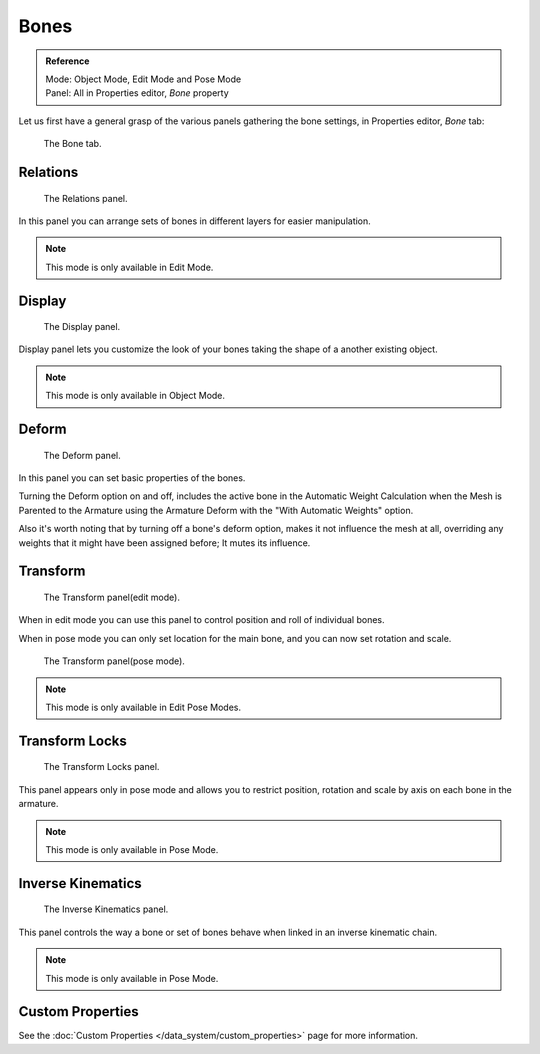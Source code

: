 
*****
Bones
*****

.. admonition:: Reference
   :class: refbox

   | Mode:     Object Mode, Edit Mode and Pose Mode
   | Panel:    All in Properties editor, *Bone* property


Let us first have a general grasp of the various panels gathering the bone settings,
in Properties editor, *Bone* tab:

.. figure:: /images/RiggingBonePrincipalsBonePropertiesEditor.jpg

   The Bone tab.


Relations
=========

.. figure:: /images/RiggingEditingBoneCxtRelationsPanel.jpg

   The Relations panel.


In this panel you can arrange sets of bones in different layers for easier manipulation.

.. note::

   This mode is only available in Edit Mode.


Display
=======

.. figure:: /images/RiggingEditingBoneCxtDisplayPanel.jpg

   The Display panel.


Display panel lets you customize the look of your bones taking the shape of a another existing object.

.. note::

   This mode is only available in Object Mode.



Deform
======

.. figure:: /images/RiggingEditingBoneCxtDeformPanel.jpg

   The Deform panel.


In this panel you can set basic properties of the bones.

Turning the Deform option on and off,
includes the active bone in the Automatic Weight Calculation when the Mesh is
Parented to the Armature using the Armature Deform with the "With Automatic Weights" option.

Also it's worth noting that by turning off a bone's deform option, makes it not influence the mesh at all,
overriding any weights that it might have been assigned before; It mutes its influence.


Transform
=========

.. Todo, images are the same

.. figure:: /images/RiggingEditingBoneCxtTransformPanel.jpg

   The Transform panel(edit mode).


When in edit mode you can use this panel to control position and roll of individual bones.

When in pose mode you can only set location for the main bone, and you can now set rotation and scale.

.. figure:: /images/RiggingEditingBoneCxtTransformPPanel.jpg

   The Transform panel(pose mode).

.. note::

   This mode is only available in Edit Pose Modes.


Transform Locks
===============

.. figure:: /images/RiggingEditingBoneCxtTranformLocksPanel.jpg

   The Transform Locks panel.


This panel appears only in pose mode and allows you to restrict position,
rotation and scale by axis on each bone in the armature.

.. note::

   This mode is only available in Pose Mode.


Inverse Kinematics
==================

.. figure:: /images/RiggingEditingBoneCxtInverseKinematicsPanel.jpg

   The Inverse Kinematics panel.


This panel controls the way a bone or set of bones behave when linked in an inverse kinematic chain.

.. note::

   This mode is only available in Pose Mode.


Custom Properties
=================

See the :doc:`Custom Properties </data_system/custom_properties>` page for more information.
